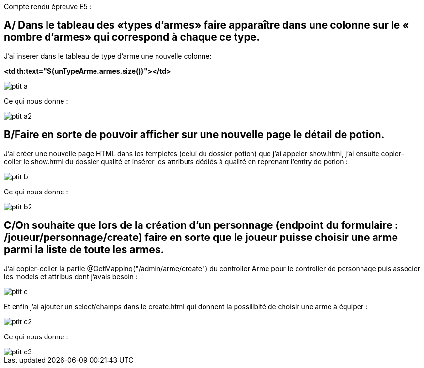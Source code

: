 Compte rendu épreuve E5 :

== A/ Dans le tableau des «types d’armes» faire apparaître dans une colonne sur le « nombre d’armes» qui correspond à chaque ce type.

J’ai inserer dans le tableau de type d'arme une nouvelle colonne:

**
<td th:text="${unTypeArme.armes.size()}"></td>
**

image::ptit_a.png[]

Ce qui nous donne :

image::ptit_a2.png[]

== B/Faire en sorte de pouvoir afficher sur une nouvelle page le détail de potion.

J’ai créer une nouvelle page HTML dans les templetes (celui du dossier potion) que j’ai appeler show.html, j’ai ensuite copier-coller le show.html du dossier qualité et insérer les attributs dédiés à qualité en reprenant l’entity de potion :

image::ptit_b.png[]

Ce qui nous donne :

image::ptit_b2.png[]

== C/On souhaite que lors de la création d'un personnage (endpoint du formulaire : /joueur/personnage/create) faire en sorte que le joueur puisse choisir une arme parmi la liste de toute les armes.

J'ai copier-coller la partie @GetMapping("/admin/arme/create") du controller Arme pour le controller de personnage puis associer les models et attribus dont j'avais besoin :

image::ptit_c.png[]

Et enfin j'ai ajouter un select/champs dans le create.html qui donnent la possilibité de choisir une arme à équiper :

image::ptit_c2.png[]

Ce qui nous donne :

image::ptit_c3.png[]
